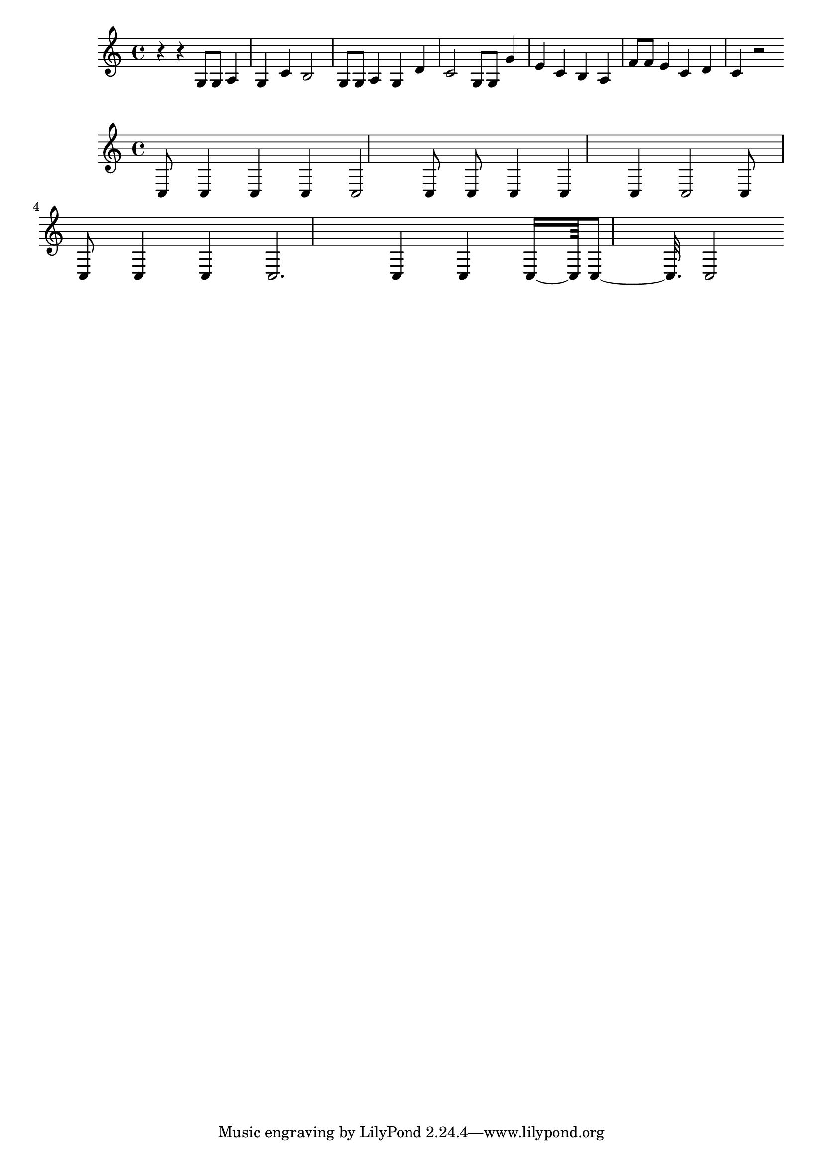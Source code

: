 \new Staff  = xzfebfaaxcdacxc { r 4  
      r 4  
      g 8  
      g 8  
      a 4  
      g 4  
      c' 4  
      b 2  
      g 8  
      g 8  
      a 4  
      g 4  
      d' 4  
      c' 2  
      g 8  
      g 8  
      g' 4  
      e' 4  
      c' 4  
      b 4  
      a 4  
      f' 8  
      f' 8  
      e' 4  
      c' 4  
      d' 4  
      c' 4  
      r 2  
       } 
     
 
\new Staff  = xzfebfabwwdfzye { c 8  
      c 4  
      c 4  
      c 4  
      c 2  
      c 8  
      c 8  
      c 4  
      c 4  
      c 4  
      c 2  
      c 8  
      c 8  
      c 4  
      c 4  
      c 2.  
      c 4  
      c 4  
      c 16  ~  
      c 64  
      c 8  ~  
      c 32.  
      c 2  
       } 
     
 
